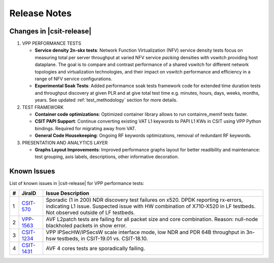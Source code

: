 Release Notes
=============

Changes in |csit-release|
-------------------------

#. VPP PERFORMANCE TESTS

   - **Service density 2n-skx tests**: Network Function Virtualization (NFV)
     service density tests focus on measuring total per server throughput at
     varied NFV service *packing* densities with vswitch providing host
     dataplane. The goal is to compare and contrast performance of a shared
     vswitch for different network topologies and virtualization technologies,
     and their impact on vswitch performance and efficiency in a range of NFV
     service configurations.

   - **Experimental Soak Tests**: Added performamce soak tests framework
     code for extended time duration tests and throughput discovery
     at given PLR and at give total test time e.g. minutes, hours,
     days, weeks, months, years. See updated
     :ref:`test_methodology` section for more details.

#. TEST FRAMEWORK

   - **Container code optimizations**: Optimized container library allows to
     run containre_memif tests faster.

   - **CSIT PAPI Support**: Continue converting existing VAT L1 keywords to
     PAPI L1 KWs in CSIT using VPP Python bindings. Required for migrating away
     from VAT.

   - **General Code Housekeeping**: Ongoing RF keywords optimizations,
     removal of redundant RF keywords.

#. PRESENTATION AND ANALYTICS LAYER

   - **Graphs Layout Improvements**: Improved performance graphs layout
     for better readibility and maintenance: test grouping, axis
     labels, descriptions, other informative decoration.

..
    #. MISCELLANEOUS

       - **3n-dnv Tests (3rd Party)**: Published performance tests for 3n-
         dnv (3-Node Atom Denverton) from 3rd party testbeds running FD.io
         |csit-release| automated testing code.
         Only graphs for Packet Throughput and Speedup Multi-core and not
         for Packet Latency were published as there are no results for Packet
         Latency available.

.. raw:: latex

    \clearpage

.. _vpp_known_issues:

Known Issues
------------

List of known issues in |csit-release| for VPP performance tests:

+----+-----------------------------------------+---------------------------------------------------------------------------------------------------------------------------------+
| #  | JiraID                                  | Issue Description                                                                                                               |
+====+=========================================+=================================================================================================================================+
| 1  | `CSIT-570                               | Sporadic (1 in 200) NDR discovery test failures on x520. DPDK reporting rx-errors, indicating L1 issue.                         |
|    | <https://jira.fd.io/browse/CSIT-570>`_  | Suspected issue with HW combination of X710-X520 in LF testbeds. Not observed outside of LF testbeds.                           |
+----+-----------------------------------------+---------------------------------------------------------------------------------------------------------------------------------+
| 2  | `VPP-1563                               | AVF L2patch tests are failing for all packet size and core combination. Reason: null-node blackholed packets in show error.     |
|    | <https://jira.fd.io/browse/VPP-1563>`_  |                                                                                                                                 |
+----+-----------------------------------------+---------------------------------------------------------------------------------------------------------------------------------+
| 3  | `CSIT-1234                              | VPP IPSecHW/IPSecsW scale interface mode, low NDR and PDR 64B throughput in 3n-hsw testbeds, in CSIT-19.01 vs. CSIT-18.10.      |
|    | <https://jira.fd.io/browse/CSIT-1234>`_ |                                                                                                                                 |
+----+-----------------------------------------+---------------------------------------------------------------------------------------------------------------------------------+
| 4  | `CSIT-1431                              | AVF 4 cores tests are sporadically failing.                                                                                     |
|    | <https://jira.fd.io/browse/CSIT-1431>`_ |                                                                                                                                 |
+----+-----------------------------------------+---------------------------------------------------------------------------------------------------------------------------------+
